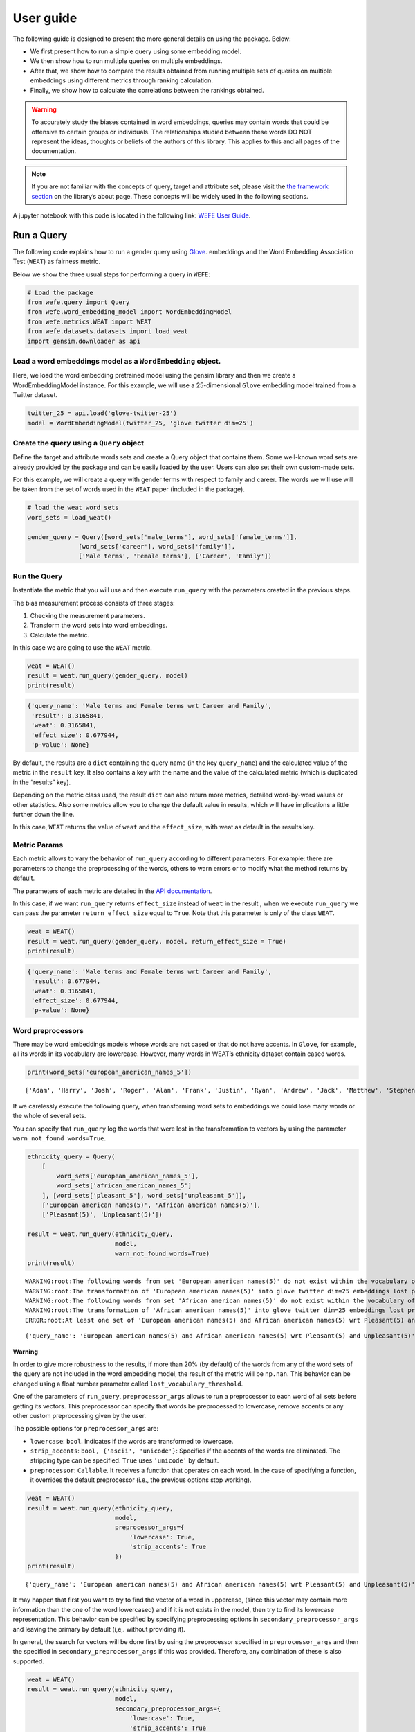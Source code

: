==========
User guide
==========

The following guide is designed to present the more general details on
using the package. Below:

-  We first present how to run a simple query using some embedding
   model.
-  We then show how to run multiple queries on multiple embeddings.
-  After that, we show how to compare the results obtained from running
   multiple sets of queries on multiple embeddings using different
   metrics through ranking calculation.
-  Finally, we show how to calculate the correlations between the
   rankings obtained.


.. warning::

  To accurately study the biases contained in word embeddings, queries may
  contain words that could be offensive to certain groups or individuals.
  The relationships studied between these words DO NOT represent the
  ideas, thoughts or beliefs of the authors of this library. This applies
  to this and all pages of the documentation.


.. note::

  If you are not familiar with the concepts of query, target and attribute
  set, please visit the `the framework
  section <https://wefe.readthedocs.io/en/latest/about.html#the-framework>`__
  on the library’s about page. These concepts will be widely used in the
  following sections.

A jupyter notebook with this code is located in the following link: `WEFE User
Guide <https://github.com/dccuchile/wefe/blob/master/examples/User_Guide.ipynb>`__.



Run a Query
-----------

The following code explains how to run a gender query using
`Glove <https://nlp.stanford.edu/projects/glove/>`__. embeddings and the
Word Embedding Association Test (``WEAT``) as fairness metric.

Below we show the three usual steps for performing a query in ``WEFE``:

.. code:: ipython3

    # Load the package
    from wefe.query import Query
    from wefe.word_embedding_model import WordEmbeddingModel
    from wefe.metrics.WEAT import WEAT
    from wefe.datasets.datasets import load_weat
    import gensim.downloader as api

Load a word embeddings model as a ``WordEmbedding`` object.
~~~~~~~~~~~~~~~~~~~~~~~~~~~~~~~~~~~~~~~~~~~~~~~~~~~~~~~~~~~

Here, we load the word embedding pretrained model using the gensim
library and then we create a WordEmbeddingModel instance. For this
example, we will use a 25-dimensional ``Glove`` embedding model trained
from a Twitter dataset.

.. code:: ipython3

    twitter_25 = api.load('glove-twitter-25')
    model = WordEmbeddingModel(twitter_25, 'glove twitter dim=25')



Create the query using a ``Query`` object
~~~~~~~~~~~~~~~~~~~~~~~~~~~~~~~~~~~~~~~~~

Define the target and attribute words sets and create a Query object
that contains them. Some well-known word sets are already provided by
the package and can be easily loaded by the user. Users can also set
their own custom-made sets.

For this example, we will create a query with gender terms with respect
to family and career. The words we will use will be taken from the set
of words used in the ``WEAT`` paper (included in the package).

.. code:: ipython3

    # load the weat word sets
    word_sets = load_weat()
    
    gender_query = Query([word_sets['male_terms'], word_sets['female_terms']],
                  [word_sets['career'], word_sets['family']],
                  ['Male terms', 'Female terms'], ['Career', 'Family'])

Run the Query
~~~~~~~~~~~~~

Instantiate the metric that you will use and then execute ``run_query``
with the parameters created in the previous steps.

The bias measurement process consists of three stages:

1. Checking the measurement parameters.
2. Transform the word sets into word embeddings.
3. Calculate the metric.

In this case we are going to use the ``WEAT`` metric.

.. code:: ipython3

    weat = WEAT()
    result = weat.run_query(gender_query, model)
    print(result)


.. code:: ipython3

    {'query_name': 'Male terms and Female terms wrt Career and Family', 
     'result': 0.3165841, 
     'weat': 0.3165841, 
     'effect_size': 0.677944, 
     'p-value': None}
    

By default, the results are a ``dict`` containing the query name (in the
key ``query_name``) and the calculated value of the metric in the
``result`` key. It also contains a key with the name and the value of
the calculated metric (which is duplicated in the “results” key).

Depending on the metric class used, the result ``dict`` can also return
more metrics, detailed word-by-word values or other statistics. Also
some metrics allow you to change the default value in results, which
will have implications a little further down the line.

In this case, ``WEAT`` returns the value of ``weat`` and the
``effect_size``, with weat as default in the results key.

Metric Params
~~~~~~~~~~~~~

Each metric allows to vary the behavior of ``run_query`` according to
different parameters. For example: there are parameters to change the
preprocessing of the words, others to warn errors or to modify what the
method returns by default.

The parameters of each metric are detailed in the `API
documentation <https://wefe.readthedocs.io/en/latest/api.html>`__.

In this case, if we want ``run_query`` returns ``effect_size`` instead
of ``weat`` in the result , when we execute ``run_query`` we can pass
the parameter ``return_effect_size`` equal to ``True``. Note that this
parameter is only of the class ``WEAT``.

.. code:: ipython3

    weat = WEAT()
    result = weat.run_query(gender_query, model, return_effect_size = True)
    print(result)


.. code:: ipython3

    {'query_name': 'Male terms and Female terms wrt Career and Family', 
     'result': 0.677944, 
     'weat': 0.3165841, 
     'effect_size': 0.677944, 
     'p-value': None}
    

Word preprocessors
~~~~~~~~~~~~~~~~~~

There may be word embeddings models whose words are not cased or that do
not have accents. In ``Glove``, for example, all its words in its
vocabulary are lowercase. However, many words in WEAT’s ethnicity
dataset contain cased words.

.. code:: ipython3

    print(word_sets['european_american_names_5'])


.. parsed-literal::

    ['Adam', 'Harry', 'Josh', 'Roger', 'Alan', 'Frank', 'Justin', 'Ryan', 'Andrew', 'Jack', 'Matthew', 'Stephen', 'Brad', 'Greg', 'Paul', 'Jonathan', 'Peter', 'Amanda', 'Courtney', 'Heather', 'Melanie', 'Sara', 'Amber', 'Katie', 'Betsy', 'Kristin', 'Nancy', 'Stephanie', 'Ellen', 'Lauren', 'Colleen', 'Emily', 'Megan', 'Rachel']
    

If we carelessly execute the following query, when transforming word
sets to embeddings we could lose many words or the whole of several
sets.

You can specify that ``run_query`` log the words that were lost in the
transformation to vectors by using the parameter
``warn_not_found_words=True``.

.. code:: ipython3

    ethnicity_query = Query(
        [
            word_sets['european_american_names_5'],
            word_sets['african_american_names_5']
        ], [word_sets['pleasant_5'], word_sets['unpleasant_5']],
        ['European american names(5)', 'African american names(5)'],
        ['Pleasant(5)', 'Unpleasant(5)'])
    
    result = weat.run_query(ethnicity_query,
                            model, 
                            warn_not_found_words=True)
    print(result)


.. parsed-literal::

    WARNING:root:The following words from set 'European american names(5)' do not exist within the vocabulary of glove twitter dim=25: ['Adam', 'Harry', 'Josh', 'Roger', 'Alan', 'Frank', 'Justin', 'Ryan', 'Andrew', 'Jack', 'Matthew', 'Stephen', 'Brad', 'Greg', 'Paul', 'Jonathan', 'Peter', 'Amanda', 'Courtney', 'Heather', 'Melanie', 'Sara', 'Amber', 'Katie', 'Betsy', 'Kristin', 'Nancy', 'Stephanie', 'Ellen', 'Lauren', 'Colleen', 'Emily', 'Megan', 'Rachel']
    WARNING:root:The transformation of 'European american names(5)' into glove twitter dim=25 embeddings lost proportionally more words than specified in 'lost_words_threshold': 1.0 lost with respect to 0.2 maximum loss allowed.
    WARNING:root:The following words from set 'African american names(5)' do not exist within the vocabulary of glove twitter dim=25: ['Alonzo', 'Jamel', 'Theo', 'Alphonse', 'Jerome', 'Leroy', 'Torrance', 'Darnell', 'Lamar', 'Lionel', 'Tyree', 'Deion', 'Lamont', 'Malik', 'Terrence', 'Tyrone', 'Lavon', 'Marcellus', 'Wardell', 'Nichelle', 'Shereen', 'Ebony', 'Latisha', 'Shaniqua', 'Jasmine', 'Tanisha', 'Tia', 'Lakisha', 'Latoya', 'Yolanda', 'Malika', 'Yvette']
    WARNING:root:The transformation of 'African american names(5)' into glove twitter dim=25 embeddings lost proportionally more words than specified in 'lost_words_threshold': 1.0 lost with respect to 0.2 maximum loss allowed.
    ERROR:root:At least one set of 'European american names(5) and African american names(5) wrt Pleasant(5) and Unpleasant(5)' query has proportionally fewer embeddings than allowed by the lost_vocabulary_threshold parameter (0.2). This query will return np.nan.
    

.. parsed-literal::

    {'query_name': 'European american names(5) and African american names(5) wrt Pleasant(5) and Unpleasant(5)', 'result': nan, 'weat': nan, 'effect_size': nan}
    

**Warning**

In order to give more robustness to the results, if more than 20% (by
default) of the words from any of the word sets of the query are not
included in the word embedding model, the result of the metric will be
``np.nan``. This behavior can be changed using a float number parameter
called ``lost_vocabulary_threshold``.

One of the parameters of ``run_query``, ``preprocessor_args`` allows to
run a preprocessor to each word of all sets before getting its vectors.
This preprocessor can specify that words be preprocessed to lowercase,
remove accents or any other custom preprocessing given by the user.

The possible options for ``preprocessor_args`` are:

-  ``lowercase``: ``bool``. Indicates if the words are transformed to
   lowercase.
-  ``strip_accents``: ``bool, {'ascii', 'unicode'}``: Specifies if the
   accents of the words are eliminated. The stripping type can be
   specified. ``True`` uses ``'unicode'`` by default.
-  ``preprocessor``: ``Callable``. It receives a function that operates
   on each word. In the case of specifying a function, it overrides the
   default preprocessor (i.e., the previous options stop working).

.. code:: ipython3

    weat = WEAT()
    result = weat.run_query(ethnicity_query,
                            model,
                            preprocessor_args={
                                'lowercase': True,
                                'strip_accents': True
                            })
    print(result)


.. parsed-literal::

    {'query_name': 'European american names(5) and African american names(5) wrt Pleasant(5) and Unpleasant(5)', 'result': 3.7529151, 'weat': 3.7529151, 'effect_size': 1.2746819, 'p-value': None}
    

It may happen that first you want to try to find the vector of a word in
uppercase, (since this vector may contain more information than the one
of the word lowercased) and if it is not exists in the model, then try
to find its lowercase representation. This behavior can be specified by
specifying preprocessing options in ``secondary_preprocessor_args`` and
leaving the primary by default (i,e,. without providing it).

In general, the search for vectors will be done first by using the
preprocessor specified in ``preprocessor_args`` and then the specified
in ``secondary_preprocessor_args`` if this was provided. Therefore, any
combination of these is also supported.

.. code:: ipython3

    weat = WEAT()
    result = weat.run_query(ethnicity_query,
                            model,
                            secondary_preprocessor_args={
                                'lowercase': True,
                                'strip_accents': True
                            })
    print(result)


.. code:: python

    {'query_name': 'European american names(5) and African american names(5) wrt Pleasant(5) and Unpleasant(5)', 
     'result': 3.7529151, 
     'weat': 3.7529151, 
     'effect_size': 1.2746819, 
     'p-value': None}
    

Running multiple Queries
------------------------

We usually want to test several queries that study some criterion of
bias: gender, ethnicity, religion, politics, socioeconomic, among
others. Let’s suppose you’ve created 20 queries that study gender bias
on different models of embeddings. Trying to use ``run_query`` on each
pair embedding-query can be a bit complex and will require extra work to
implement.

This is why the library also implements a function to test multiple
queries on various word embedding models in a single call: the
``run_queries`` util.

The following code shows how to run various gender queries on ``Glove``
embedding models with different dimensions trained from the Twitter
dataset. The queries will be executed using ``WEAT`` metric.

.. code:: ipython3

    from wefe.query import Query
    from wefe.word_embedding_model import WordEmbeddingModel
    from wefe.metrics import WEAT, RNSB
    
    from wefe.datasets import load_weat
    from wefe.utils import run_queries
    
    import gensim.downloader as api

Load the models:
~~~~~~~~~~~~~~~~

Load three different Glove Twitter embedding models. These models were
trained using the same dataset varying the number of embedding
dimensions.

.. code:: ipython3

    model_1 = WordEmbeddingModel(api.load('glove-twitter-25'),
                                 'glove twitter dim=25')
    model_2 = WordEmbeddingModel(api.load('glove-twitter-50'),
                                 'glove twitter dim=50')
    model_3 = WordEmbeddingModel(api.load('glove-twitter-100'),
                                 'glove twitter dim=100')
    
    models = [model_1, model_2, model_3]


Load the word sets and create the queries
~~~~~~~~~~~~~~~~~~~~~~~~~~~~~~~~~~~~~~~~~

Now, we will load the ``WEAT`` word set and create three queries. The
three queries are intended to measure gender bias.

.. code:: ipython3

    # Load the WEAT word sets
    word_sets = load_weat()
    
    # Create gender queries
    gender_query_1 = Query([word_sets['male_terms'], word_sets['female_terms']],
                           [word_sets['career'], word_sets['family']],
                           ['Male terms', 'Female terms'], ['Career', 'Family'])
    
    gender_query_2 = Query([word_sets['male_terms'], word_sets['female_terms']],
                           [word_sets['science'], word_sets['arts']],
                           ['Male terms', 'Female terms'], ['Science', 'Arts'])
    
    gender_query_3 = Query([word_sets['male_terms'], word_sets['female_terms']],
                           [word_sets['math'], word_sets['arts_2']],
                           ['Male terms', 'Female terms'], ['Math', 'Arts'])
    
    gender_queries = [gender_query_1, gender_query_2, gender_query_3]

Run the queries on all Word Embeddings using WEAT.
~~~~~~~~~~~~~~~~~~~~~~~~~~~~~~~~~~~~~~~~~~~~~~~~~~

Now, to run our list of queries and models, we call ``run_queries``
using the parameters defined in the previous step. The mandatory
parameters of the function are 3:

-  a metric,
-  a list of queries, and,
-  a list of embedding models.

It is also possible to provide a name for the criterion studied in this
set of queries through the parameter ``queries_set_name``.

.. code:: ipython3

    # Run the queries
    WEAT_gender_results = run_queries(WEAT,
                                      gender_queries,
                                      models,
                                      queries_set_name='Gender Queries')
    WEAT_gender_results


.. parsed-literal::

    WARNING:root:The transformation of 'Science' into glove twitter dim=25 embeddings lost proportionally more words than specified in 'lost_words_threshold': 0.25 lost with respect to 0.2 maximum loss allowed.
    ERROR:root:At least one set of 'Male terms and Female terms wrt Science and Arts' query has proportionally fewer embeddings than allowed by the lost_vocabulary_threshold parameter (0.2). This query will return np.nan.
    WARNING:root:The transformation of 'Science' into glove twitter dim=50 embeddings lost proportionally more words than specified in 'lost_words_threshold': 0.25 lost with respect to 0.2 maximum loss allowed.
    ERROR:root:At least one set of 'Male terms and Female terms wrt Science and Arts' query has proportionally fewer embeddings than allowed by the lost_vocabulary_threshold parameter (0.2). This query will return np.nan.
    WARNING:root:The transformation of 'Science' into glove twitter dim=100 embeddings lost proportionally more words than specified in 'lost_words_threshold': 0.25 lost with respect to 0.2 maximum loss allowed.
    ERROR:root:At least one set of 'Male terms and Female terms wrt Science and Arts' query has proportionally fewer embeddings than allowed by the lost_vocabulary_threshold parameter (0.2). This query will return np.nan.


=====================  ===================================================  ==================================================  ===============================================
model_name               Male terms and Female terms wrt Career and Family    Male terms and Female terms wrt Science and Arts    Male terms and Female terms wrt Math and Arts
=====================  ===================================================  ==================================================  ===============================================
glove twitter dim=25                                              0.316584                                                 nan                                       -0.0221328
glove twitter dim=50                                              0.363743                                                 nan                                       -0.272334
glove twitter dim=100                                             0.385352                                                 nan                                       -0.0825434
=====================  ===================================================  ==================================================  ===============================================

.. warning::

  If more than 20% (by default) of the words from any of the word 
  sets of the query are not included in the word embedding model, the metric 
  will return :code:`Nan`.
  This behavior can be changed using a float number parameter called 
  :code:`lost_vocabulary_threshold`. 


Setting metric params
~~~~~~~~~~~~~~~~~~~~~

As you can see from the results above, there is a whole column that has
no results. As the warnings point out, when transforming the words of
the sets into embeddings, there is a loss of words that is greater than
the allowed by the parameter ``lost_vocabulary_threshold``. Therefore,
all those queries return ``np.nan``. In this case, it would be very
useful to use the word preprocessors seen above.

When we use ``run_queries``, we can also provide specific parameters for
each metric. We can do this by passing a ``dict`` with the metric params
to the ``metric_params`` parameter. In this case, we will use
``preprocessor_args`` to lower the words.

.. code:: ipython3

    WEAT_gender_results = run_queries(
        WEAT,
        gender_queries,
        models,
        metric_params={'preprocessor_args': {
            'lowercase': True
        }},
        queries_set_name='Gender Queries')
    
    WEAT_gender_results

=====================  ===================================================  ==================================================  ===============================================
model_name               Male terms and Female terms wrt Career and Family    Male terms and Female terms wrt Science and Arts    Male terms and Female terms wrt Math and Arts
=====================  ===================================================  ==================================================  ===============================================
glove twitter dim=25                                              0.316584                                           0.167431                                        -0.0339119
glove twitter dim=50                                              0.363743                                          -0.0846904                                       -0.307589
glove twitter dim=100                                             0.385352                                           0.0996324                                       -0.15579
=====================  ===================================================  ==================================================  ===============================================

As you can see from the results table, no query was lost now.

Plot the results in a barplot
~~~~~~~~~~~~~~~~~~~~~~~~~~~~~

The library also provides an easy way to plot the results obtained from
a ``run_queries`` execution into a ``plotly`` braplot.

.. code:: ipython3

    from wefe.utils import run_queries, plot_queries_results
    
    # Plot the results
    plot_queries_results(WEAT_gender_results).show()


.. image:: images/WEAT_gender_results.png
  :alt: WEAT gender results


Aggregating Results
~~~~~~~~~~~~~~~~~~~

The execution of ``run_queries`` in the previous step gave us many
results evaluating the gender bias in the tested embeddings. However,
these do not tell us much about the overall fairness of the embedding
models with respect to the criteria evaluated. Therefore, we would like
to have some mechanism that allows us to aggregate the results directly
obtained in ``run_query`` so that we can evaluate the bias as a whole.

A simple way to aggregate the results would be to average their absolute
values. For this, when using ``run_queries``, you must set the
``aggregate_results`` parameter as ``True``. This default value will
activate the option to aggregate the results by averaging the absolute
values of the results and put them in the last column.

This aggregation function can be modified through the
aggregation_function parameter. Here you can specify a string that
defines some of the aggregation types that are already implemented, as
well as provide a function that operates in the results dataframe.

The aggregation functions available are:

-  Average ``avg``.
-  Average of the absolute values ``abs_avg``.
-  Sum ``sum``.
-  Sum of the absolute values, ``abs_sum``.

.. note::

  Notice that some functions are more appropriate for certain metrics. For
  metrics returning only positive numbers, all the previous aggregation
  functions would be OK. In contrast, for metrics returning real values
  (e.g., ``WEAT``, ``RND``, etc…), aggregation functions such as sum would
  make different outputs to cancel each other.

Let’s aggregate the results from previous example by the average of the
absolute values:

.. code:: ipython3

    WEAT_gender_results_agg = run_queries(
        WEAT,
        gender_queries,
        models,
        metric_params={'preprocessor_args': {
            'lowercase': True
        }},
        aggregate_results=True,
        aggregation_function='abs_avg',
        queries_set_name='Gender Queries')
    WEAT_gender_results_agg


=====================  ===================================================  ==================================================  ===============================================  ==================================================
model_name               Male terms and Female terms wrt Career and Family    Male terms and Female terms wrt Science and Arts    Male terms and Female terms wrt Math and Arts    WEAT: Gender Queries average of abs values score
=====================  ===================================================  ==================================================  ===============================================  ==================================================
glove twitter dim=25                                              0.316584                                           0.167431                                        -0.0339119                                            0.172642
glove twitter dim=50                                              0.363743                                          -0.0846904                                       -0.307589                                             0.252008
glove twitter dim=100                                             0.385352                                           0.0996324                                       -0.15579                                              0.213591
=====================  ===================================================  ==================================================  ===============================================  ==================================================

.. code:: ipython3

    plot_queries_results(WEAT_gender_results_agg).show()


.. image:: images/WEAT_gender_results_agg.png
  :alt: WEAT aggregated gender results

Finally, we can ask the function to return only the aggregated values
(through ``return_only_aggregation`` parameter) and then plot them.

.. code:: ipython3

    WEAT_gender_results_only_agg = run_queries(
        WEAT,
        gender_queries,
        models,
        metric_params={'preprocessor_args': {
            'lowercase': True
        }},
        aggregate_results=True,
        aggregation_function='abs_avg',
        return_only_aggregation=True,
        queries_set_name='Gender Queries')
    WEAT_gender_results_only_agg


=====================  ==================================================
model_name               WEAT: Gender Queries average of abs values score
=====================  ==================================================
glove twitter dim=25                                             0.172642
glove twitter dim=50                                             0.252008
glove twitter dim=100                                            0.213591
=====================  ==================================================

.. code:: ipython3

    plot_queries_results(WEAT_gender_results_only_agg).show()


.. image:: images/WEAT_gender_results_agg_only_average.png
  :alt: WEAT only aggregated gender results

Calculate Rankings
------------------

When we want to measure various criteria of bias in different embedding
models, two major problems arise:

1. One type of bias can dominate the other because of significant
   differences in magnitude.

2. Different metrics can operate on different scales, which makes them
   difficult to compare.

To show that, suppose we have two sets of queries: one that explores
gender biases and another that explores ethnicity biases, and we want to
test these sets of queries on 3 Twitter Glove models of 25, 50 and 100
dimensions each, using both WEAT and Relative Negative Sentiment Bias
(RNSB) as bias metrics.

1. Let’s show the first problem: the bias scores obtained from one set
   of queries are much higher than those from the other set, even when
   the same metric is used.

We executed the gender and ethnicity queries using WEAT and the 3 models
mentioned above. The results obtained are:

=====================  ==================================================  =====================================================
model_name               WEAT: Gender Queries average of abs values score    WEAT: Ethnicity Queries average of abs values score
=====================  ==================================================  =====================================================
glove twitter dim=25                                             0.210556                                                2.64632
glove twitter dim=50                                             0.292373                                                1.87431
glove twitter dim=100                                            0.225116                                                1.78469
=====================  ==================================================  =====================================================

As can be seen, the results of ethnicity bias are much greater than
those of gender.

2. For the second problem: Metrics deliver their results on different
   scales.

We executed the gender queries using WEAT and RNSB metrics and the 3
models mentioned above. The results obtained are:

=====================  ==================================================  ==================================================
model_name               WEAT: Gender Queries average of abs values score    RNSB: Gender Queries average of abs values score
=====================  ==================================================  ==================================================
glove twitter dim=25                                             0.210556                                           0.032673
glove twitter dim=50                                             0.292373                                           0.049429
glove twitter dim=100                                            0.225116                                           0.0312772
=====================  ==================================================  ==================================================

We can see differences between the results of both metrics of an order
of magnitude.

To address these two problems, we propose to create rankings. Rankings
allow us to focus on the relative differences reported by the metrics
(for different models) instead of focusing on the absolute values.

Now, let’s create rankings using the data used above. The following code
will load the models and create the queries:

.. code:: ipython3

    from wefe.query import Query
    from wefe.datasets.datasets import load_weat
    from wefe.word_embedding_model import WordEmbeddingModel
    from wefe.metrics import WEAT, RNSB
    from wefe.utils import run_queries, create_ranking, plot_ranking, plot_ranking_correlations
    
    import gensim.downloader as api
    
    # Load the models
    model_1 = WordEmbeddingModel(api.load('glove-twitter-25'),
                                 'glove twitter dim=25')
    model_2 = WordEmbeddingModel(api.load('glove-twitter-50'),
                                 'glove twitter dim=50')
    model_3 = WordEmbeddingModel(api.load('glove-twitter-100'),
                                 'glove twitter dim=100')
    
    models = [model_1, model_2, model_3]
    
    # Load the WEAT word sets
    word_sets = load_weat()
    
    # Create gender queries
    gender_query_1 = Query([word_sets['male_terms'], word_sets['female_terms']],
                           [word_sets['career'], word_sets['family']],
                           ['Male terms', 'Female terms'], ['Career', 'Family'])
    gender_query_2 = Query([word_sets['male_terms'], word_sets['female_terms']],
                           [word_sets['science'], word_sets['arts']],
                           ['Male terms', 'Female terms'], ['Science', 'Arts'])
    gender_query_3 = Query([word_sets['male_terms'], word_sets['female_terms']],
                           [word_sets['math'], word_sets['arts_2']],
                           ['Male terms', 'Female terms'], ['Math', 'Arts'])
    
    # Create ethnicity queries
    ethnicity_query_1 = Query([word_sets['european_american_names_5'],
                               word_sets['african_american_names_5']],
                              [word_sets['pleasant_5'], word_sets['unpleasant_5']],
                              ['European Names', 'African Names'],
                              ['Pleasant', 'Unpleasant'])
    
    ethnicity_query_2 = Query([word_sets['european_american_names_7'],
                               word_sets['african_american_names_7']],
                              [word_sets['pleasant_9'], word_sets['unpleasant_9']],
                              ['European Names', 'African Names'],
                              ['Pleasant 2', 'Unpleasant 2'])
    
    gender_queries = [gender_query_1, gender_query_2, gender_query_3]
    ethnicity_queries = [ethnicity_query_1, ethnicity_query_2]


Now, we will run the queries with ``WEAT``, ``WEAT Effect Size`` and
``RNSB``:

.. code:: ipython3

    # Run the queries WEAT
    WEAT_gender_results = run_queries(
        WEAT,
        gender_queries,
        models,
        metric_params={'preprocessor_args': {
            'lowercase': True
        }},
        aggregate_results=True,
        return_only_aggregation=True,
        queries_set_name='Gender Queries')
    
    WEAT_ethnicity_results = run_queries(
        WEAT,
        ethnicity_queries,
        models,
        metric_params={'preprocessor_args': {
            'lowercase': True
        }},
        aggregate_results=True,
        return_only_aggregation=True,
        queries_set_name='Ethnicity Queries')

    # Run the queries with WEAT Effect Size
    
    WEAT_EZ_gender_results = run_queries(WEAT,
                                         gender_queries,
                                         models,
                                         metric_params={
                                             'preprocessor_args': {
                                                 'lowercase': True
                                             },
                                             'return_effect_size': True
                                         },
                                         aggregate_results=True,
                                         return_only_aggregation=True,
                                         queries_set_name='Gender Queries')
    
    WEAT_EZ_ethnicity_results = run_queries(WEAT,
                                         ethnicity_queries,
                                         models,
                                         metric_params={
                                             'preprocessor_args': {
                                                 'lowercase': True
                                             },
                                             'return_effect_size': True
                                         },
                                         aggregate_results=True,
                                         return_only_aggregation=True,
                                         queries_set_name='Ethnicity Queries')

    # Run the queries using RNSB
    RNSB_gender_results = run_queries(
        RNSB,
        gender_queries,
        models,
        metric_params={'preprocessor_args': {
            'lowercase': True
        }},
        aggregate_results=True,
        return_only_aggregation=True,
        queries_set_name='Gender Queries')
    
    RNSB_ethnicity_results = run_queries(
        RNSB,
        ethnicity_queries,
        models,
        metric_params={'preprocessor_args': {
            'lowercase': True
        }},
        aggregate_results=True,
        return_only_aggregation=True,
        queries_set_name='Ethnicity Queries')


   
To create the ranking we’ll use the ``create_ranking`` function. This
function takes all the DataFrames containing the calculated scores and
uses the last column to create the ranking. It assumes that there is an
aggregation in this column.

.. code:: ipython3

    from wefe.utils import run_queries, create_ranking, plot_ranking, plot_ranking_correlations
    
    
    gender_ranking = create_ranking([
        WEAT_gender_results, WEAT_EZ_gender_results, RNSB_gender_results
    ])
    
    gender_ranking

=====================  ======================================================  ======================================================  ==================================================
model_name               WEAT: Gender Queries average of abs values score (1)    WEAT: Gender Queries average of abs values score (2)    RNSB: Gender Queries average of abs values score
=====================  ======================================================  ======================================================  ==================================================
glove twitter dim=25                                                        1                                                       1                                                   3
glove twitter dim=50                                                        3                                                       2                                                   2
glove twitter dim=100                                                       2                                                       3                                                   1
=====================  ======================================================  ======================================================  ==================================================

.. code:: ipython3

    ethnicity_ranking = create_ranking([
        WEAT_ethnicity_results, WEAT_EZ_gender_results, RNSB_ethnicity_results
    ])
    
    ethnicity_ranking

=====================  =====================================================  ==================================================  =====================================================
model_name               WEAT: Ethnicity Queries average of abs values score    WEAT: Gender Queries average of abs values score    RNSB: Ethnicity Queries average of abs values score
=====================  =====================================================  ==================================================  =====================================================
glove twitter dim=25                                                       3                                                   1                                                      3
glove twitter dim=50                                                       2                                                   2                                                      2
glove twitter dim=100                                                      1                                                   3                                                      1
=====================  =====================================================  ==================================================  =====================================================


Plotting the rankings
~~~~~~~~~~~~~~~~~~~~~

Finally, we can plot the rankings in barplots using the ``plot_ranking``
function. The function can be used in two ways:

**With facet by Metric and Criteria:**

This image shows the rankings separated by each bias criteria and metric
(i.e, by each column). Each bar represents the position of the embedding
in the corresponding criterion-metric ranking.

.. code:: ipython3

    plot_ranking(gender_ranking, use_metric_as_facet=True)


.. image:: images/gender_ranking_with_facet.png
  :alt: Gender ranking with facet

.. code:: ipython3

    plot_ranking(ethnicity_ranking, use_metric_as_facet=True)

.. image:: images/ethnicity_ranking_with_facet.png
  :alt: Ethnicity ranking with facet


**Without facet**

This image shows the accumulated rankings for each embedding model. Each
bar represents the sum of the rankings obtained by each embedding. Each
color within a bar represents a different criterion-metric ranking.

.. code:: ipython3

    plot_ranking(gender_ranking)

.. image:: images/gender_ranking_without_facet.png
  :alt: Gender ranking without facet

.. code:: ipython3

    plot_ranking(ethnicity_ranking)

.. image:: images/ethnicity_ranking_without_facet.png
  :alt: Ethnicity ranking with without facet

Ranking Correlations
--------------------

We can see how the rankings obtained in the previous section relate to
each other by using a correlation matrix. To do this we provide a
function called ``calculate_ranking_correlations``. This function takes
the rankings as input and calculates the Spearman correlation between
them.

.. code:: ipython3

    from wefe.utils import calculate_ranking_correlations, plot_ranking_correlations
    correlations = calculate_ranking_correlations(gender_ranking)
    correlations

====================================================  ======================================================  ======================================================  ==================================================
Model                                                   WEAT: Gender Queries average of abs values score (1)    WEAT: Gender Queries average of abs values score (2)    RNSB: Gender Queries average of abs values score
====================================================  ======================================================  ======================================================  ==================================================
WEAT: Gender Queries average of abs values score (1)                                                     1                                                       0.5                                                -0.5
WEAT: Gender Queries average of abs values score (2)                                                     0.5                                                     1                                                  -1
RNSB: Gender Queries average of abs values score                                                        -0.5                                                    -1                                                   1
====================================================  ======================================================  ======================================================  ==================================================

This function uses the corr() method of the ranking dataframe. This
allows you to change the correlation calculation method to: ‘pearson’,
‘spearman’, ‘kendall’.

In the following example we use the kendall correlation.

.. code:: ipython3

    calculate_ranking_correlations(gender_ranking, method='kendall')

====================================================  ======================================================  ======================================================  ==================================================
Model                                                   WEAT: Gender Queries average of abs values score (1)    WEAT: Gender Queries average of abs values score (2)    RNSB: Gender Queries average of abs values score
====================================================  ======================================================  ======================================================  ==================================================
WEAT: Gender Queries average of abs values score (1)                                                1                                                       0.333333                                           -0.333333
WEAT: Gender Queries average of abs values score (2)                                                0.333333                                                1                                                  -1
RNSB: Gender Queries average of abs values score                                                   -0.333333                                               -1                                                   1
====================================================  ======================================================  ======================================================  ==================================================

Finally, we also provide a function to graph the correlations. This
function enables us to visually analyze how the rankings relate to each
other.

.. code:: ipython3

    correlation_fig = plot_ranking_correlations(correlations)
    correlation_fig.show()


.. image:: images/ranking_correlations.png
  :alt: Ranking correlations
